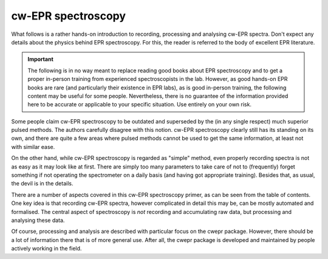 ===================
cw-EPR spectroscopy
===================

What follows is a rather hands-on introduction to recording, processing and analysing cw-EPR spectra. Don't expect any details about the physics behind EPR spectroscopy. For this, the reader is referred to the body of excellent EPR literature.


.. important::
    The following is in no way meant to replace reading good books about EPR spectroscopy and to get a proper in-person training from experienced spectroscopists in the lab. However, as good hands-on EPR books are rare (and particularly their existence in EPR labs), as is good in-person training, the following content may be useful for some people. Nevertheless, there is no guarantee of the information provided here to be accurate or applicable to your specific situation. Use entirely on your own risk.


Some people claim cw-EPR spectroscopy to be outdated and superseded by the (in any single respect) much superior pulsed methods. The authors carefully disagree with this notion. cw-EPR spectroscopy clearly still has its standing on its own, and there are quite a few areas where pulsed methods cannot be used to get the same information, at least not with similar ease.

On the other hand, while cw-EPR spectroscopy is regarded as "simple" method, even properly recording spectra is not as easy as it may look like at first. There are simply too many parameters to take care of not to (frequently) forget something if not operating the spectrometer on a daily basis (and having got appropriate training). Besides that, as usual, the devil is in the details.

There are a number of aspects covered in this cw-EPR spectroscopy primer, as can be seen from the table of contents. One key idea is that recording cw-EPR spectra, however complicated in detail this may be, can be mostly automated and formalised. The central aspect of spectroscopy is *not* recording and accumulating raw data, but processing and analysing these data.

Of course, processing and analysis are described with particular focus on the cwepr package. However, there should be a lot of information there that is of more general use. After all, the cwepr package is developed and maintained by people actively working in the field.
